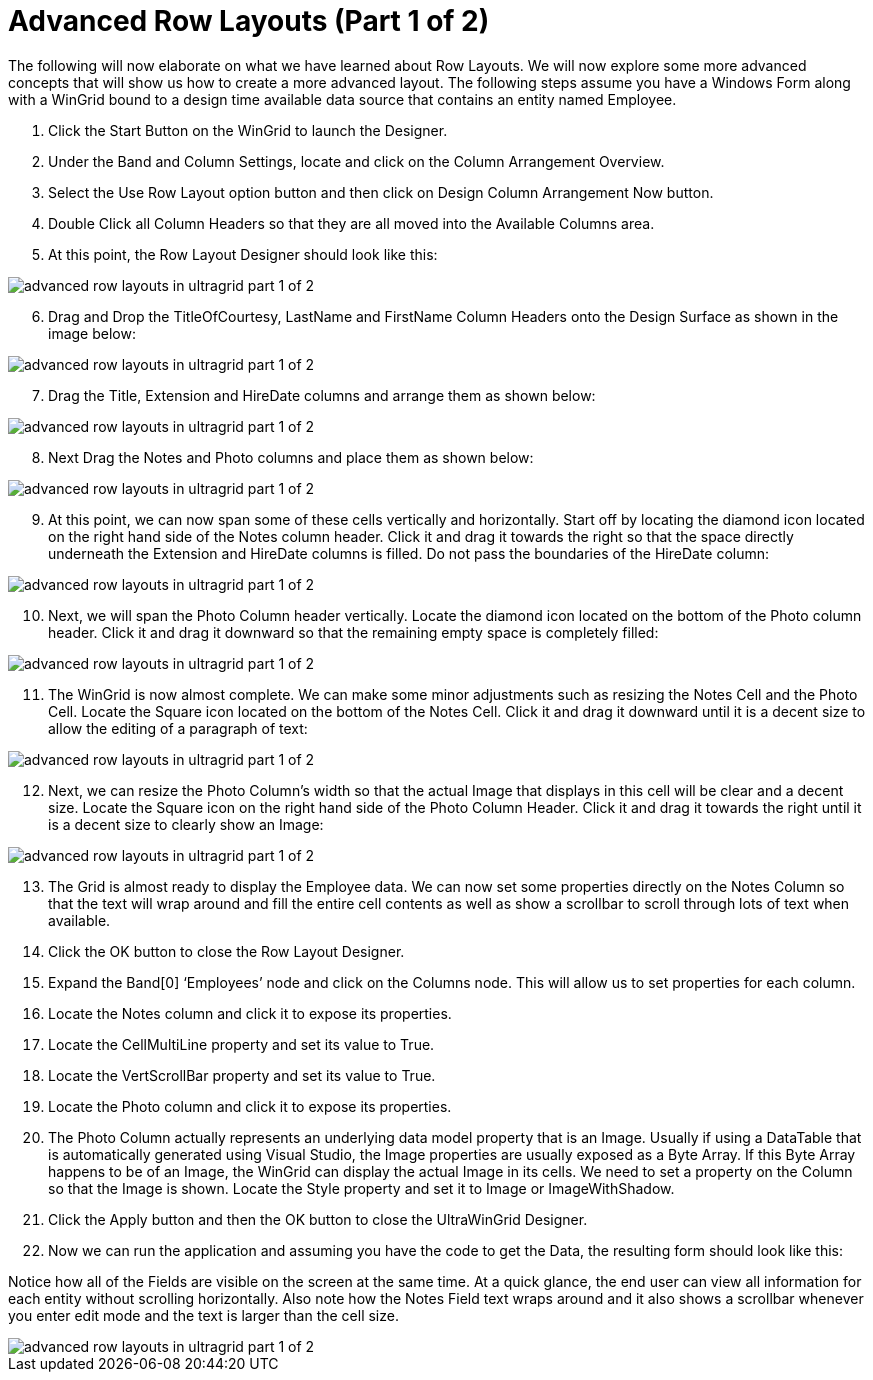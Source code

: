 ﻿////

|metadata|
{
    "name": "wingrid-advanced-row-layouts-part-1-of-2",
    "controlName": ["WinGrid"],
    "tags": ["Application Scenarios","Grids","Layouts"],
    "guid": "{4F0821A0-7F14-4E73-8C34-F9F9D74B0800}",  
    "buildFlags": [],
    "createdOn": "0001-01-01T00:00:00Z"
}
|metadata|
////

= Advanced Row Layouts (Part 1 of 2)

The following will now elaborate on what we have learned about Row Layouts. We will now explore some more advanced concepts that will show us how to create a more advanced layout. The following steps assume you have a Windows Form along with a WinGrid bound to a design time available data source that contains an entity named Employee.

[start=1]
. Click the Start Button on the WinGrid to launch the Designer.
[start=2]
. Under the Band and Column Settings, locate and click on the Column Arrangement Overview.
[start=3]
. Select the Use Row Layout option button and then click on Design Column Arrangement Now button.
[start=4]
. Double Click all Column Headers so that they are all moved into the Available Columns area.
[start=5]
. At this point, the Row Layout Designer should look like this:

image::images/WinGrid_Advanced_Row_Layouts_Part_1_of_2_01.png[advanced row layouts in ultragrid part 1 of 2]

[start=6]
. Drag and Drop the TitleOfCourtesy, LastName and FirstName Column Headers onto the Design Surface as shown in the image below:

image::images/WinGrid_Advanced_Row_Layouts_Part_1_of_2_02.png[advanced row layouts in ultragrid part 1 of 2]

[start=7]
. Drag the Title, Extension and HireDate columns and arrange them as shown below:

image::images/WinGrid_Advanced_Row_Layouts_Part_1_of_2_03.png[advanced row layouts in ultragrid part 1 of 2]

[start=8]
. Next Drag the Notes and Photo columns and place them as shown below:

image::images/WinGrid_Advanced_Row_Layouts_Part_1_of_2_04.png[advanced row layouts in ultragrid part 1 of 2]

[start=9]
. At this point, we can now span some of these cells vertically and horizontally. Start off by locating the diamond icon located on the right hand side of the Notes column header. Click it and drag it towards the right so that the space directly underneath the Extension and HireDate columns is filled. Do not pass the boundaries of the HireDate column:

image::images/WinGrid_Advanced_Row_Layouts_Part_1_of_2_05.png[advanced row layouts in ultragrid part 1 of 2]

[start=10]
. Next, we will span the Photo Column header vertically. Locate the diamond icon located on the bottom of the Photo column header. Click it and drag it downward so that the remaining empty space is completely filled:

image::images/WinGrid_Advanced_Row_Layouts_Part_1_of_2_06.png[advanced row layouts in ultragrid part 1 of 2]

[start=11]
. The WinGrid is now almost complete. We can make some minor adjustments such as resizing the Notes Cell and the Photo Cell. Locate the Square icon located on the bottom of the Notes Cell. Click it and drag it downward until it is a decent size to allow the editing of a paragraph of text:

image::images/WinGrid_Advanced_Row_Layouts_Part_1_of_2_07.png[advanced row layouts in ultragrid part 1 of 2]

[start=12]
. Next, we can resize the Photo Column’s width so that the actual Image that displays in this cell will be clear and a decent size. Locate the Square icon on the right hand side of the Photo Column Header. Click it and drag it towards the right until it is a decent size to clearly show an Image:

image::images/WinGrid_Advanced_Row_Layouts_Part_1_of_2_08.png[advanced row layouts in ultragrid part 1 of 2]

[start=13]
. The Grid is almost ready to display the Employee data. We can now set some properties directly on the Notes Column so that the text will wrap around and fill the entire cell contents as well as show a scrollbar to scroll through lots of text when available.
[start=14]
. Click the OK button to close the Row Layout Designer.
[start=15]
. Expand the Band[0] ‘Employees’ node and click on the Columns node. This will allow us to set properties for each column.
[start=16]
. Locate the Notes column and click it to expose its properties.
[start=17]
. Locate the CellMultiLine property and set its value to True.
[start=18]
. Locate the VertScrollBar property and set its value to True.
[start=19]
. Locate the Photo column and click it to expose its properties.
[start=20]
. The Photo Column actually represents an underlying data model property that is an Image. Usually if using a DataTable that is automatically generated using Visual Studio, the Image properties are usually exposed as a Byte Array. If this Byte Array happens to be of an Image, the WinGrid can display the actual Image in its cells. We need to set a property on the Column so that the Image is shown. Locate the Style property and set it to Image or ImageWithShadow.
[start=21]
. Click the Apply button and then the OK button to close the UltraWinGrid Designer.
[start=22]
. Now we can run the application and assuming you have the code to get the Data, the resulting form should look like this:

Notice how all of the Fields are visible on the screen at the same time. At a quick glance, the end user can view all information for each entity without scrolling horizontally. Also note how the Notes Field text wraps around and it also shows a scrollbar whenever you enter edit mode and the text is larger than the cell size.

image::images/WinGrid_Advanced_Row_Layouts_Part_1_of_2_09.png[advanced row layouts in ultragrid part 1 of 2]